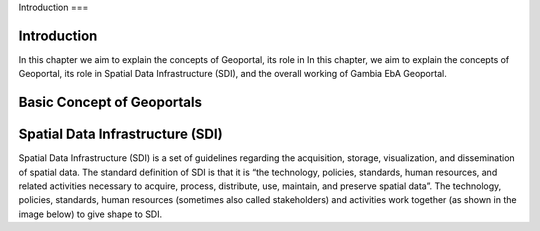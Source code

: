 Introduction
===

.. _Introduction:

Introduction
------------
In this chapter we aim to explain the concepts of Geoportal, its role in In this chapter, we aim to explain the concepts of Geoportal, its role in Spatial Data Infrastructure (SDI), and the overall working of Gambia EbA Geoportal.

Basic Concept of Geoportals
------------
Spatial Data Infrastructure (SDI)
--------------
Spatial Data Infrastructure (SDI) is a set of guidelines regarding the acquisition, storage, visualization, and dissemination of spatial data. The standard definition of SDI is that it is “the technology, policies, standards, human resources, and related activities necessary to acquire, process, distribute, use, maintain, and preserve spatial data”. The technology, policies, standards, human resources (sometimes also called stakeholders) and activities work together (as shown in
the image below) to give shape to SDI.

.. autosummary::
   :toctree: generated

   lumache
